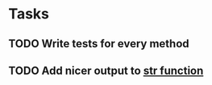 * Tasks
** TODO Write tests for every method
** TODO Add nicer output to [[file:fixar.py::return%20str(self.num_bits)%20+%20"bits:%20"%20+%20str(self.value)][str function]]
